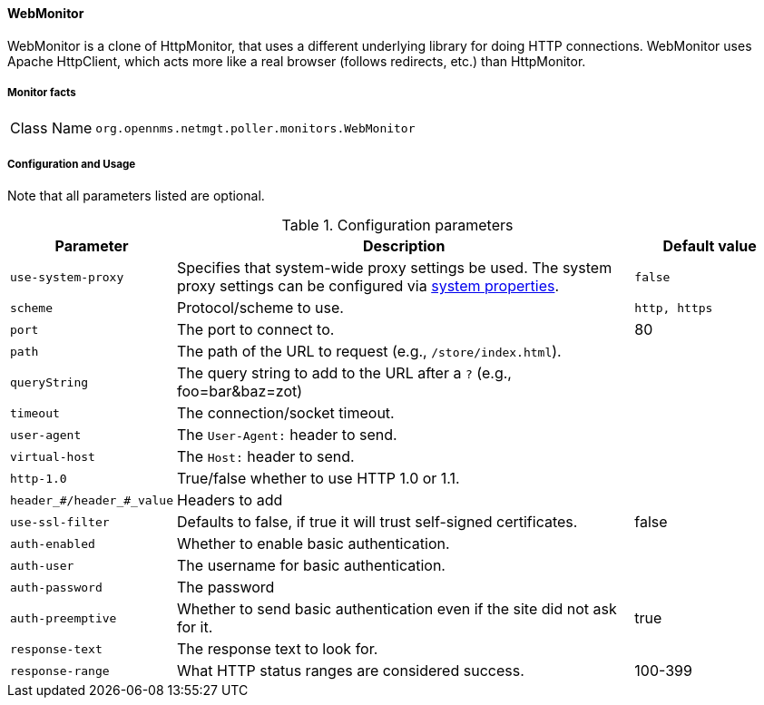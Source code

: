 
// Allow GitHub image rendering
:imagesdir: ../../../images

==== WebMonitor

WebMonitor is a clone of HttpMonitor, that uses a different underlying library for doing HTTP connections. 
WebMonitor uses Apache HttpClient, which acts more like a real browser (follows redirects, etc.) than HttpMonitor.  

===== Monitor facts

[options="autowidth"]
|===
| Class Name     | `org.opennms.netmgt.poller.monitors.WebMonitor`
|===

===== Configuration and Usage
Note that all parameters listed are optional. 

.Configuration parameters
[options="header" cols="20%,60%,20%"]
|===
| Parameter | Description | Default value
| `use-system-proxy` | Specifies that system-wide proxy settings be used. The system proxy settings can be configured via
                    link:#ga-opennms-system-properties[system properties].                                                 | `false`

| `scheme` | Protocol/scheme to use. | `http, https`
| `port`| The port to connect to. | 80
| `path` | The path of the URL to request (e.g., `/store/index.html`).|
| `queryString` | The query string to add to the URL after a `?` (e.g., foo=bar&baz=zot)|
|`timeout` | The connection/socket timeout. |
|`user-agent`| The `User-Agent:` header to send.|
|`virtual-host` | The `Host:` header to send. |
|`http-1.0`| True/false whether to use HTTP 1.0 or 1.1.|
|`header_#/header_#_value`| Headers to add|
|`use-ssl-filter` | Defaults to false, if true it will trust self-signed certificates. | false
|`auth-enabled`| Whether to enable basic authentication. |
|`auth-user`| The username for basic authentication. |
|`auth-password` | The password |
|`auth-preemptive` | Whether to send basic authentication even if the site did not ask for it. | true
|`response-text`| The response text to look for. |
|`response-range` | What HTTP status ranges are considered success. |100-399
|===
